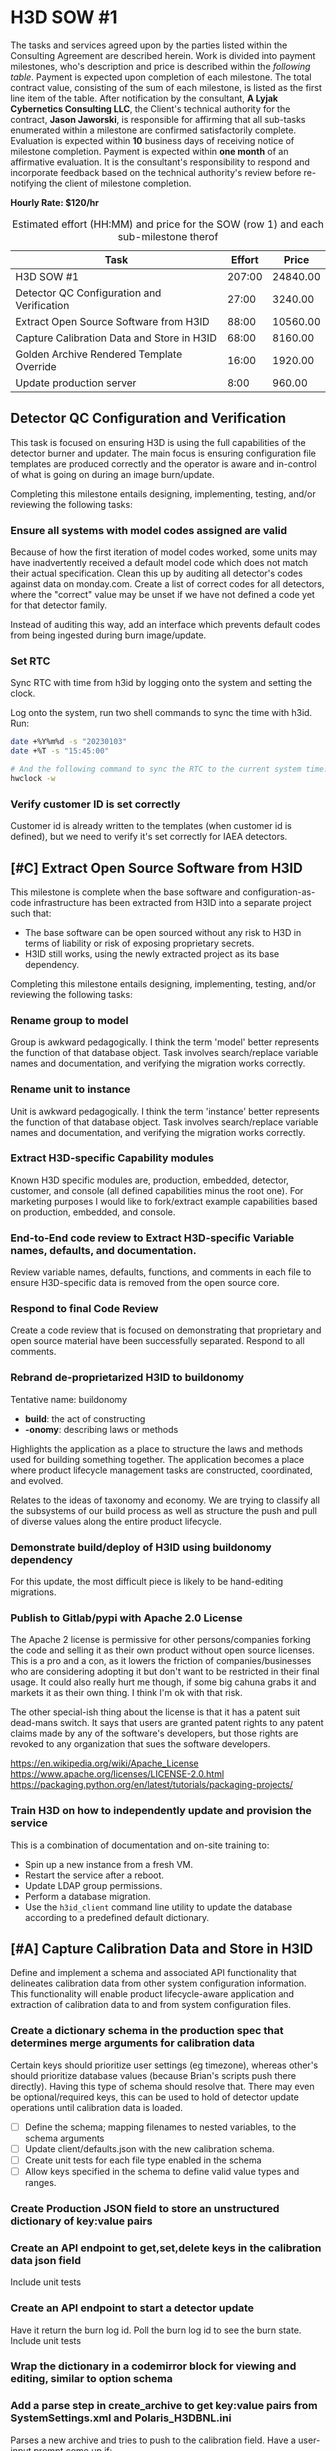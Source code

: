 #+AUTHOR: Andrew Lyjak
#+EMAIL: andrew.lyjak@gmail.com
#+OPTIONS: todo:nil
#+OPTIONS: toc:nil
#+OPTIONS: tags:nil
#+OPTIONS: prop:Effort
#+OPTIONS: ^:{}
#+STARTUP: indent
#+COLUMNS: %TODO %PRIORITY(P) %70ITEM(Task) %TAGS %8Effort(Estimated Effort){:} %DEADLINE
#+TAGS: h3d alyjak sow_1 sow_2 upkeep
#+PROPERTY: Effort_ALL 0 1:00 2:00 4:00 8:00 16:00 24:00 40:00 80:00

* TODO H3D SOW #1                                                 :h3d:sow_1:
The tasks and services agreed upon by the parties listed within the Consulting Agreement are
described herein. Work is divided into payment milestones, who's description and price is described
within the [[milestones][following table]]. Payment is expected upon completion of each milestone. The total
contract value, consisting of the sum of each milestone, is listed as the first line item of the
table. After notification by the consultant, *A Lyjak Cybernetics Consulting LLC*, the Client's
technical authority for the contract, *Jason Jaworski*, is responsible for affirming that all
sub-tasks enumerated within a milestone are confirmed satisfactorily complete. Evaluation is
expected within *10* business days of receiving notice of milestone completion. Payment is expected
within *one month* of an affirmative evaluation. It is the consultant's responsibility to respond
and incorporate feedback based on the technical authority's review before re-notifying the client of
milestone completion.


*Hourly Rate: $120/hr*

#+NAME: milestones
#+BEGIN: columnview :format "%ITEM(Task) %Effort(Effort){:} %Price(Price)" :hlines 2 :maxlevel 2
#+CAPTION: Estimated effort (HH:MM) and price for the SOW (row 1) and each sub-milestone therof
| Task                                       | Effort |    Price |
|--------------------------------------------+--------+----------|
| H3D SOW #1                                 | 207:00 | 24840.00 |
|--------------------------------------------+--------+----------|
| Detector QC Configuration and Verification |  27:00 |  3240.00 |
|--------------------------------------------+--------+----------|
| Extract Open Source Software from H3ID     |  88:00 | 10560.00 |
|--------------------------------------------+--------+----------|
| Capture Calibration Data and Store in H3ID |  68:00 |  8160.00 |
|--------------------------------------------+--------+----------|
| Golden Archive Rendered Template Override  |  16:00 |  1920.00 |
|--------------------------------------------+--------+----------|
| Update production server                   |   8:00 |   960.00 |
#+TBLFM: $3=$2*120;tE
#+END:
#+TBLFM: $3=$2*120;tE


** DONE Detector QC Configuration and Verification

This task is focused on ensuring H3D is using the full capabilities of the detector burner and
updater. The main focus is ensuring configuration file templates are produced correctly and the
operator is aware and in-control of what is going on during an image burn/update.

Completing this milestone entails designing, implementing, testing, and/or reviewing the following
tasks:

*** DONE Ensure all systems with model codes assigned are valid
   :PROPERTIES:
   :EFFORT:   24:00
   :END:

Because of how the first iteration of model codes worked, some units may have inadvertently received
a default model code which does not match their actual specification. Clean this up by auditing all
detector's codes against data on monday.com. Create a list of correct codes for all detectors, where
the "correct" value may be unset if we have not defined a code yet for that detector family.

Instead of auditing this way, add an interface which prevents default codes from being ingested
during burn image/update.

*** DONE Set RTC
   :PROPERTIES:
   :EFFORT:   2:00
   :END:

Sync RTC with time from h3id by logging onto the system and setting the clock.

Log onto the system, run two shell commands to sync the time with h3id. Run:

#+BEGIN_SRC bash
date +%Y%m%d -s "20230103"
date +%T -s "15:45:00"

# And the following command to sync the RTC to the current system time:
hwclock -w
#+END_SRC

*** DONE Verify customer ID is set correctly
    :PROPERTIES:
    :EFFORT:   1:00
    :END:

Customer id is already written to the templates (when customer id is defined), but we need to verify
it's set correctly for IAEA detectors.

** TODO [#C] Extract Open Source Software from H3ID

This milestone is complete when the base software and configuration-as-code infrastructure has been
extracted from H3ID into a separate project such that:

- The base software can be open sourced without any risk to H3D in terms of liability or risk of
  exposing proprietary secrets.
- H3ID still works, using the newly extracted project as its base dependency.

Completing this milestone entails designing, implementing, testing, and/or reviewing the following
tasks:

*** TODO Rename group to model
     :PROPERTIES:
     :EFFORT:   4:00
     :END:

Group is awkward pedagogically. I think the term 'model' better represents the function of that
database object. Task involves search/replace variable names and documentation, and verifying the
migration works correctly.

*** TODO Rename unit to instance
     :PROPERTIES:
     :EFFORT:   4:00
     :END:

Unit is awkward pedagogically. I think the term 'instance' better represents the function of that
database object. Task involves search/replace variable names and documentation, and verifying the
migration works correctly.

*** TODO Extract H3D-specific Capability modules
    :PROPERTIES:
    :EFFORT:   16:00
    :END:

Known H3D specific modules are, production, embedded, detector, customer, and console (all defined
capabilities minus the root one). For marketing purposes I would like to fork/extract example
capabilities based on production, embedded, and console.

*** TODO End-to-End code review to Extract H3D-specific Variable names, defaults, and documentation.
    :PROPERTIES:
    :EFFORT:   16:00
    :END:

Review variable names, defaults, functions, and comments in each file to ensure H3D-specific data is
removed from the open source core.

*** TODO Respond to final Code Review
    :PROPERTIES:
    :EFFORT:   4:00
    :END:

Create a code review that is focused on demonstrating that proprietary and open source material have
been successfully separated. Respond to all comments.

*** TODO Rebrand de-proprietarized H3ID to buildonomy
    :PROPERTIES:
    :EFFORT:   8:00
    :END:

Tentative name: buildonomy

- *build*: the act of constructing
- *-onomy*: describing laws or methods

Highlights the application as a place to structure the laws and methods used for building something
together. The application becomes a place where product lifecycle management tasks are constructed,
coordinated, and evolved.

Relates to the ideas of taxonomy and economy. We are trying to classify all the subsystems of our
build process as well as structure the push and pull of diverse values along the entire product
lifecycle.

*** TODO Demonstrate build/deploy of H3ID using buildonomy dependency
    :PROPERTIES:
    :EFFORT:   8:00
    :END:

For this update, the most difficult piece is likely to be hand-editing migrations.

*** TODO Publish to Gitlab/pypi with Apache 2.0 License
    :PROPERTIES:
    :EFFORT:   4:00
    :END:

The Apache 2 license is permissive for other persons/companies forking the code and selling it as
their own product without open source licenses. This is a pro and a con, as it lowers the friction
of companies/businesses who are considering adopting it but don't want to be restricted in their
final usage. It could also really hurt me though, if some big cahuna grabs it and markets it as
their own thing. I think I'm ok with that risk.

The other special-ish thing about the license is that it has a patent suit dead-mans switch. It says
that users are granted patent rights to any patent claims made by any of the software's developers,
but those rights are revoked to any organization that sues the software developers.

https://en.wikipedia.org/wiki/Apache_License
https://www.apache.org/licenses/LICENSE-2.0.html
https://packaging.python.org/en/latest/tutorials/packaging-projects/

*** TODO Train H3D on how to independently update and provision the service
    :PROPERTIES:
    :EFFORT:   24:00
    :END:

This is a combination of documentation and on-site training to:

- Spin up a new instance from a fresh VM.
- Restart the service after a reboot.
- Update LDAP group permissions.
- Perform a database migration.
- Use the ~h3id_client~ command line utility to update the database according to a predefined
  default dictionary.
** TODO [#A] Capture Calibration Data and Store in H3ID
Define and implement a schema and associated API functionality that delineates calibration data from
other system configuration information. This functionality will enable product lifecycle-aware
application and extraction of calibration data to and from system configuration files.

*** TODO Create a dictionary schema in the production spec that determines merge arguments for calibration data
:PROPERTIES:
:EFFORT:   24:00
:END:
Certain keys should prioritize user settings (eg timezone), whereas other's should prioritize
database values (because Brian's scripts push there directly). Having this type of schema should
resolve that. There may even be optional/required keys, this can be used to hold of detector update
operations until calibration data is loaded.

- [ ] Define the schema; mapping filenames to nested variables, to the schema arguments
- [ ] Update client/defaults.json with the new calibration schema.
- [ ] Create unit tests for each file type enabled in the schema
- [ ] Allow keys specified in the schema to define valid value types and ranges.
*** TODO Create Production JSON field to store an unstructured dictionary of key:value pairs
:PROPERTIES:
:EFFORT:   4:00
:END:
*** TODO Create an API endpoint to get,set,delete keys in the calibration data json field
:PROPERTIES:
:EFFORT:   4:00
:END:
Include unit tests
*** TODO Create an API endpoint to start a detector update
:PROPERTIES:
:EFFORT:   8:00
:END:
Have it return the burn log id. Poll the burn log id to see the burn state. Include unit tests
*** TODO Wrap the dictionary in a codemirror block for viewing and editing, similar to option schema
:PROPERTIES:
:EFFORT:   8:00
:END:
*** TODO Add a parse step in create_archive to get key:value pairs from SystemSettings.xml and Polaris_H3DBNL.ini
:PROPERTIES:
:EFFORT:   16:00
:END:
Parses a new archive and tries to push to the calibration field. Have a user-input prompt come up if:

- [ ] there's irreconcilable differences between the two, or
- [ ] the reconciled value does not match the valid range/type specified for that value.
*** TODO Add a validator step when staging configs
:PROPERTIES:
:EFFORT:   4:00
:END:

such that has a user-input prompt come up if there are variables within the staged file that do not
pass the variable-specific type and range arguments.
*** Workspace Subtasks
**** TODO Ensure model config schema code editor still works b/c of variable rename
**** DONE Document how images and image patches are applied
**** TODO problems with codemirror json-schema linting
- [ ] https://github.com/acao/codemirror-json-schema/issues/75
- [ ] codemirror-json-schema only works up to draft-07, but there's a 2020 draft that works with the
  python lib
** TODO [#B] Golden Archive Rendered Template Override
:PROPERTIES:
:EFFORT:   16:00
:END:
Add a field to burn logs that allows them to be flagged as a golden archive. If a golden archive is
flagged for a particular detector, then do not render templates, instead populate the staging
filesystem with the files within/linked to the archive. Then when synchronizing filesystems, this
will enable the user to view differences between the detector's filesystem and the archive, rather
than between the detector and the rendered templates. Only allow one golden archive per detector.

Question: Doesn't archive already do something like this? When you commit changes using the UI,
doesn't it archive what the user specified?
** TODO Update production server
:PROPERTIES:
:EFFORT:   8:00
:END:
Run the update server procedure, ensuring to push new defaults (calibration key schema files), and
create and save new migrations.

* TODO H3D SOW #2                                                 :h3d:sow_2:
#+BEGIN: columnview :format "%ITEM(Task) %Effort(Effort in HH:MM){:} %Price(Price in $)" :hlines 2 :maxlevel 2
#+TBLFM: $3=$2*120;tE
#+END:

This Statement of Work will take place after buildonomy is updated with up-to-date dependencies and
the new Aggregator backend feature.

** TODO Update Patches [Total Milestone]
  :PROPERTIES:
  :END:

H3D Update patches are incrementally applied to detector's system image in order to resolve bugs,
add features and otherwise customize the application stack after the base detector image has been
applied to the hardware.

Modify the detection, application, and display of update patches onto detectors by designing,
implementing, testing, and/or reviewing the following tasks:

*** TODO Operator controls what patch to apply
    :PROPERTIES:
    :EFFORT:   24:00
    :END:

When the detected and expected patch differ, Have the operator specify whether to preserve the
out-of-date patch or apply the latest patch.

The operator should be provided with a list of all valid patches available for the unit with the
latest, most-specific highlighted as the recommended option.

If there are customer-specific patches available, they should be listed and preferentially sorted in
the available patch list.

*** TODO Operator must confirm the option codes are correct
     :PROPERTIES:
     :EFFORT:   24:00
     :END:

Prior to burning or updating a detector, If the model code, and/or config code are not set, operator
must confirm that it should use the default code. The default code will be displayed to the operator
for this operation.

*** TODO Detect and store what patch is currently applied to the unit
    :PROPERTIES:
    :EFFORT:   16:00
    :END:

For detector status, detect at most once a day. This involves creating multiple different status
polls with different frequencies of operation.

Design it such that the long status (this operation + "is dirty" checks) only occur on detectors
that are marked available by the latest high frequency check.

Burning or updating a detector already records what patch was applied and verifies the patch file
was not corrupted during transfer to the end file location.

*** TODO Detect and store if the detector's patch is out of date
    :PROPERTIES:
    :EFFORT:   8:00
    :END:

Display a warning if there is a latest patch available that is applicable to the unit's model family
that is not currently loaded onto the detector.

*** TODO Provide an upload frontend for patches
:PROPERTIES:
:EFFORT:   8:00
:END:

Using this H3ID frontend, a user uploads a patch, H3ID parses the metadata within the patch,
generates a standard name for the patch from that metadata, and uploads it to the patch repository
on artifact.

As part of this effort, re-upload all patches to ensure they are named correctly.

*** TODO Update the patch application algorithm to prioritize customer group specific patches
:PROPERTIES:
:EFFORT:   8:00
:END:

Patch application decides what the 'latest' patch for any particular detector based on what patch
most closely matches the detector's serial number. Update this such that patches can be categorized
to only apply to particular customer groups, and such that customer groups factor into deciding what
the most-specific, latest patch is for a detector.

*** TODO Verify patch was applied correctly
    :PROPERTIES:
    :EFFORT:   24:00
    :END:

Verify that a detector's expected software application executables hash matches the actual
executables hash calculated from reading the filesystem.

Perform this check for low frequency detector status polls (See "Detect and store what patch is
applied" above), and detector update operations. Fail a burn if the check during a detector update
fails. Note we can't perform this operation for detector image burns as the patch is only applied on
systems after they are booted.

Note that we currently calculate an md5sum for the 'application' file partition, but this is
different than comparing to the patch. See ~PARTITION_GROUPS_~ in ~h3id/app/embedded/__init__.py~
and ~PARTITION_GROUP['application']~ in ~h3id/app/embedded/constants.py~ for the meaning of the
'application' file partition. This does not account for the expected version information stored in
the patch. The 'application' file partition is used for determining if a system's current
application-related files have been archived or not.

*** TODO Tableview: Show what patch is applied
    :PROPERTIES:
    :EFFORT:   4:00
    :END:

On the detector burn logs, status, and main tables, show the patch name (if any) applied to the
detector. For the main detector table, Grab the patch name from burn logs, update logs, or detector
status logs, whichever log is newer.

*** TODO Tableview: Show detector patch "is latest" status
    :PROPERTIES:
    :EFFORT:   4:00
    :END:

On the detector status and main tables, show if the applied patch is the latest patch for that
model.

*** TODO Tableview: Show detector patch "is dirty" status
    :PROPERTIES:
    :EFFORT:   4:00
    :END:

On the detector status and main tables, show if the applied patch and installed executable versions
match.
** TODO IAEA Efficiency Parameter Utilities
*** TODO Check efficiency parameters
    :PROPERTIES:
    :EFFORT:   24:00
    :END:

This could be implemented with the future buildonomy Aggregator feature.

Efficiency parameters are accessible via the :8080 page.

NEED REVIEW: When performing detector status queries, if the detector is part of the IAEA set,
compare the reported efficiency parameters against their expected ranges. On the detector status
tableview, add display/filter to select detectors who's efficiency is out of range.

This can be implemented using the detector status infrastructure updates necessary to implement the
patch verification task
*** TODO uC setting check
   :PROPERTIES:
   :EFFORT:   4:00
   :END:

Set the microcontroller setting in the detector's configuration file templates. Need to work with
the DAQ team to know how to extract this information out of what we have available.

NOTE: Punt to SOW #2, do with the IAEA work. Jason will look at whether we can change the procedure
here and just write a file.

*** TODO Verify temp float settings
   :PROPERTIES:
   :EFFORT:   2:00
   :END:

This mostly done, just need to verify settings are interpreted correctly.

Punt to SOW#2, involves reading 8080.

1. Make sure there is a particular number in several locations on the page. Should show that there's
   12 points for each crystal.
1. There's a table that's used for efficiency parameters. The only way to verify is to check a .png
   right now. Punt until the dev team creates a machine readable efficiency parameter validation
   table that's accessible via h3id.
** TODO Upgrade Installation
*** TODO Update and re-pin dependencies (python, docker, javascript) :sow_2:
     :PROPERTIES:
     :EFFORT:   4:00
     :END:

Task involves re-pinning all dependencies to their latest versions, then debugging the inevitable
downstream library API changes.

We'll put this in SOW 2, this way I can upgrade dependencies on builonomy, and then during SOW_2 we
can demonstrate that H3ID maintains the capability of pulling in upgrades from buildonomy.

* H3D General Invoicing
** DONE Write up Option Code Documentation
:PROPERTIES:
:EFFORT:   1:00
:DEADLINE: <2023-06-01 Thu>
:END:
** DONE Server Upgrade
:LOGBOOK:
CLOCK: [2023-06-07 Wed 14:04]--[2023-06-07 Wed 15:48] =>  1:44
CLOCK: [2023-06-07 Wed 10:36]--[2023-06-07 Wed 13:27] =>  2:51
CLOCK: [2023-06-07 Wed 07:43]--[2023-06-07 Wed 09:56] =>  2:13
CLOCK: [2023-06-06 Tue 12:37]--[2023-06-06 Tue 16:44] =>  4:07
CLOCK: [2023-06-05 Mon 10:54]--[2023-06-05 Mon 11:51] =>  0:57
CLOCK: [2023-06-05 Mon 07:34]--[2023-06-05 Mon 10:32] =>  2:58
CLOCK: [2023-06-05 Mon 05:53]--[2023-06-05 Mon 06:07] =>  0:14
CLOCK: [2023-06-05 Mon 05:30]--[2023-06-05 Mon 05:50] =>  0:20
CLOCK: [2023-06-04 Sun 05:27]--[2023-06-04 Sun 06:36] =>  1:09
CLOCK: [2023-06-03 Sat 05:32]--[2023-06-03 Sat 05:59] =>  0:27
CLOCK: [2023-06-02 Fri 14:31]--[2023-06-02 Fri 15:17] =>  0:46
CLOCK: [2023-06-02 Fri 07:35]--[2023-06-02 Fri 12:30] =>  4:55
:END:
- [X] Reset test to prod version and sync database
- [X] Debugged inability to access burner on prod. Root cause has something to do with redis. The
      client was unable to create a websocket connection. The server had a gunicorn_error related to not
      able to connect to redis. Restarted redis and was able to reconnect but the restart killed the
      workers. Restarted the workers and everything was back to normal.
- [X] Update test to model_schema branch and perform migration
- [X] Spot check everything is working
- [X] Fix tab anchor regression and related codemirror refresh issue
- [X] Remove `command` file from AsRun Logs
- [X] Fix config diff comparison. 'Detector' version isn't actually on the detector
- [X] Split update_unit into update_patch and update_config per discussion with Jason
- [X] Merge model_picker branch to master
- [X] Update prod to master and perform migration
- [X] Run h3id_client update to sync h3d model code schemas. Ran ~REQUESTS_CA_BUNDLE=/etc/ssl/certs/ca-certificates.crt h3id_client --host https://h3id.h3dgamma.com --user alyjak --pdb update --updates h3id/app/client/defaults.json -o build.model_code build.config_code spec.model_codes spec.model_schema spec.config_codes~
- [X] Send email to h3d
** DONE Tag up with Jason
:LOGBOOK:
CLOCK: [2023-06-06 Tue 11:01]--[2023-06-06 Tue 11:47] =>  0:46
CLOCK: [2023-06-08 Thu 16:01]--[2023-06-08 Thu 16:20] =>  0:19
:END:
** TODO Jason Call
:LOGBOOK:
CLOCK: [2023-07-11 Tue 07:14]--[2023-07-11 Tue 07:52] =>  0:38
CLOCK: [2023-07-06 Thu 14:38]--[2023-07-06 Thu 15:59] =>  1:21
CLOCK: [2023-07-06 Thu 13:18]--[2023-07-06 Thu 14:31] =>  1:13
CLOCK: [2023-06-13 Tue 14:12]--[2023-06-13 Tue 14:46] =>  0:34
:END:

2023-07-06: debugging why Jason wasn't seeing diffs after he modified templates for an H400. Looks
like the template mods he did were all whitespace in which case the diff wont appear as it
normalizes and auto formats between the versions in order to only show material changes.
** TODO 'Max' burn failing
:LOGBOOK:
CLOCK: [2023-06-14 Wed 08:41]--[2023-06-14 Wed 09:58] =>  1:17
:END:
Also fixed model code and option code not rendering on production build tab
also fixed `command` file not getting removed from asrun artifact zips
** TODO Chris SSU Boss unit creation incorrect ipv6 issue
:LOGBOOK:
CLOCK: [2023-06-26 Mon 09:00]--[2023-06-26 Mon 11:27] =>  2:27
CLOCK: [2023-06-26 Mon 08:27]--[2023-06-26 Mon 08:38] =>  0:11
:END:
also reviewed issue from Travis re M-00-01-220
and drafted a fix for a render bug for displaying unit model codes
** Burner not working
:LOGBOOK:
CLOCK: [2023-07-18 Tue 15:00]--[2023-07-18 Tue 15:24] =>  0:24
:END:

** TODO Add 'Unallocated' state to production status
:LOGBOOK:
CLOCK: [2023-08-29 Tue 12:15]--[2023-08-29 Tue 12:46] =>  0:31
CLOCK: [2023-08-17 Thu 12:03]--[2023-08-17 Thu 12:16] =>  0:13
CLOCK: [2023-08-16 Wed 13:44]--[2023-08-16 Wed 14:55] =>  1:11
CLOCK: [2023-08-16 Wed 11:28]--[2023-08-16 Wed 12:48] =>  1:20
:END:

* DONE Astrolab

** Account Set up
:PROPERTIES:
:EFFORT:   2:00
:END:
** Meeting 2023-05-31
:PROPERTIES:
:EFFORT:   1:00
:END:

** Reading RFP and generating questions/risks
:LOGBOOK:
CLOCK: [2023-06-13 Tue 15:35]--[2023-06-13 Tue 16:05] =>  0:30
CLOCK: [2023-06-13 Tue 14:19]--[2023-06-13 Tue 14:37] =>  0:18
CLOCK: [2023-06-13 Tue 13:30]--[2023-06-13 Tue 13:37] =>  0:07
CLOCK: [2023-06-13 Tue 13:16]--[2023-06-13 Tue 13:16] =>  0:00
CLOCK: [2023-06-02 Fri 13:46]--[2023-06-02 Fri 14:30] =>  0:44
:END:

** Reading DRD and generating Questions/Risks
:LOGBOOK:
CLOCK: [2023-06-09 Fri 13:35]--[2023-06-09 Fri 14:30] =>  0:55
CLOCK: [2023-06-09 Fri 11:25]--[2023-06-09 Fri 12:08] =>  0:43
CLOCK: [2023-06-09 Fri 10:28]--[2023-06-09 Fri 11:04] =>  0:36
CLOCK: [2023-06-09 Fri 09:39]--[2023-06-09 Fri 09:47] =>  0:08
CLOCK: [2023-06-05 Mon 13:40]--[2023-06-05 Mon 15:18] =>  1:38
:END:
- Reviewed LTV confluence pages

** Risk tag up
:LOGBOOK:
CLOCK: [2023-06-12 Mon 14:11]--[2023-06-12 Mon 14:53] =>  0:42
CLOCK: [2023-06-02 Fri 15:00]--[2023-06-02 Fri 16:10] =>  1:10
:END:

** Jesse Tag Up
:LOGBOOK:
CLOCK: [2023-06-05 Mon 12:17]--[2023-06-05 Mon 12:34] =>  0:17
:END:

- Zero code for LTV, Mission One. Intend to write starting after proposal is submitted and there's
  an SDP in place.
- SDP will be based on Odyssey's COTS+ version
- Venturi vs Astrolab: Venturi group is a conglomerate under one guy in Monaco. Astrolab is under
  this umbrella, only investor so far is this founder.
- subcontracting to other groups in the conglomerate for battery packs and tires
- Odyssey are full partners in the LTV proposal
- LTV proposal is primed by Astrolab, with Axiom and Odyssey as partners
- 'frenimies' with spacex, astrolab took some current employees
** Denise Tag Up
:LOGBOOK:
CLOCK: [2023-06-13 Tue 15:11]--[2023-06-13 Tue 15:34] =>  0:23
CLOCK: [2023-06-09 Fri 14:30]--[2023-06-09 Fri 15:13] =>  0:43
:END:

She's out until 6/7

I requested Denise's input on what I should work on. We'll talk again on Monday

Assuming responsibility for drafting TA.4

** Look for leverage points on control of NASA review subcontractors - June
:LOGBOOK:
CLOCK: [2023-06-28 Wed 15:32]--[2023-06-28 Wed 16:05] =>  0:33
CLOCK: [2023-06-13 Tue 12:29]--[2023-06-13 Tue 13:16] =>  0:47
:END:
** Look for leverage points on control of NASA review subcontractors - July
:LOGBOOK:
CLOCK: [2023-07-10 Mon 13:00]--[2023-07-10 Mon 16:49] =>  3:49
CLOCK: [2023-07-07 Fri 11:30]--[2023-07-07 Fri 15:42] =>  4:12
CLOCK: [2023-07-07 Fri 08:32]--[2023-07-07 Fri 10:20] =>  1:48
CLOCK: [2023-07-04 Tue 13:04]--[2023-07-04 Tue 13:38] =>  0:34
CLOCK: [2023-07-03 Mon 15:41]--[2023-07-03 Mon 16:44] =>  1:03
:END:
Talk to Julie Jiru to coordinate if there's a leverage point to gain insight and access to NASA
subcontract language for subcontractors who are responsible for insight and review activities.

Propsed we need a feedback mechanism such that:

- each rid has a notional cost to the submitter
- the goal is for the cost to be worth the reward
- can gamify this by having each rid have a submittal cost and the response provides a value

The problem is particularly bad for subcontractors, who are much more likely to act as
"disinterested observer" because of their disconnect with the actual program's objectives.

Introduce "RID Codes" That Astrolab assigns for each received RID. We have workflows for each
type. Program management has metrics associated with that assignment that flags working groups that
are breaking down.

There's a relationship between RIDs and Insight working group agenda's and NASA accountability. We
need to get this firm.

Currently Astrolab is responsible for each Insight Working Group Agenda.

out of each meeting
- attendance
- Astrolab's perceived value assessment, NASA's perceived value assessment

Each working group needs a:
- List of core members and their roles from NASA and Astrolab

----



Notes on Working Group Accountability process

Per working group we request that Astrolab and NASA independently track the following:

- The roles and names of their core team members
- Per a) DRD, b) Milestone Data Delivery, and c) Working Group Meeting

- Overall time spent and number of team members participating (preparing/reviewing)

- Per RID levied on the above: Program value categories (proposed categories are below)

----

# Proposal: A Feedback and Accountability Process for Certification Working Groups

Certification is an inherently adversarial process. Product owners endeavor to design and construct
a system capable of surpassing product success criteria whereas V&V criteria owners ensure the
intention of such criteria are satisfactorily met. Although this relationship is adversarial,
product owners and criteria owners are still partners; they simply approach the relationship between
product and evaluation criteria from different perspectives. Participation is aligned when both
partners are united by the overarching goal of ensuring program and operational success.

A well-run certification program is a positive sum proposition. The conflict between criteria and
product improves both the product, the criteria, and program itself. Nevertheless, the structure of
the certification process introduces opportunity for misalignment between the incentives of product,
criteria and program itself. As mission managers are the most likely parties to be aligned mission
success --- they are after all accountable for managing the program in order to achieve its
operational objectives --- they are least likely to experience misalignment between their role and
their personal incentives. As such, misalignment within the certification process can be adequately
controlled through the active participation of program management in assessing the performance
of each certification team. This in itself presents considerable difficulty as the reason to have
separate teams in the first place is due to the inherent complexity and domain expertise necessary
to evaluate the subsystems of any complex aerospace program. Therefore, mission management must
principally operate against aggregate and standardized information in order to assess whether more
direct intervention is necessary to resolve performance issues within a certification team.

To address the issue of certification misalignment, Astrolab proposes incorporation of the following
process for collecting and assessing metrics on the performance of all NASA-Astrolab certification
partnerships. This process is designed to fit easily into existing program workflows and helps to
ensure that certification responsible owners (product, certification criteria, as well as mission
management) stay accountable to the goals and constraints of the overarching Lunar Vehicle
Program. The proposal is as follows:

## Collection of Standardized Performance Metrics:

This proposal revolves around collecting and assessing metrics on the perceived value and effort
expended by product and criteria owners while performing their responsibilities with one another. By
aggregating metrics in a standard manner across each data product required for certification
purposes, the performance of each insight and certification working group team can be fairly
assessed and structural or personnel issues quickly brought to light in a fair and
non-discriminatory manner. Astrlab proposes that criteria and product teams each independently
annotate each certification collaboration item they bear responsibility for with the following information:

1. The value the item represents to the program. Proposed value ratings of:

  * -3: Subtracts significant value from the program
  * -2: Subtracts value from the program
  * -1: Subtracts insignificant value from the program
  *  0: Neither adds nor subtracts value away from the program
  * +1: Adds insignificant value to the program
  * +2: Adds value away to the program
  * +3: Adds significant value to the program

2. The number of hours the team spent in aggregate authoring, reviewing, revising, and/or responding
   to the item

We define certification collaboration items to encompass the following data products:

- DRD Deliverable
- Milestone Data Deliverable
- RID
- Working Group Agenda Item

In addition 
For each working group, the member's name, contact information, and responsibilities are
available. For each working group meeting, attendance is recorded.

Assessment of Performance


Perverse Incentives
- Regulatory Capture
- Intransigence
- Misalignment between product/criteria and Mission Success

Insufficient Expertise

Initiating Corrective Action due to Inadequate Performance

Arguments and Counterarguments:

Argument: Self-reported metrics, collected through surveys and the like, present an intrinsic
problem of data quality and consistency. Such metrics must be freely given in order to be of
sufficient quality to use, and most givers of such metrics have no personal incentive to offer them,
as their value is all captured in their aggregation and not the individual records.

Counterargument: In the proposal we can divide the personnel into three competing teams, each of
which is incentivized to provide accurate information in order to make their job easier. For
example, if criteria owners are given inadequate product data for their evaluation purposes, it will
take them longer to assess and the data sources they are provided with represent only marginal value
for their programmatic role. By accurately recording the effort the criteria team puts into review,
endemic issues with the pedagogical value of the underlying data source are exposed separately from
the day-to-day responsibility of identifying material issues (RIDS) in the performance of the
product for acheiving programmatic success. By expressing the value and effort the team perceives
for each deliverable, when inevetable conflicts between their adversarial partners arise, such as
when mission managers think the process is taking too long, or when product owners can't understand
why their results are not quickly accepted forthright, this assessment data protects the team by
adding quantitative rigor to their responsibilities in a way that can be fairly assessed in
comparison to the effort and value perceived by their counterparts.

** TA.2 Certification draft - July
:LOGBOOK:
CLOCK: [2023-07-07 Fri 07:42]--[2023-07-07 Fri 08:30] =>  0:48
:END:
** TA.2 Certification draft - June
:LOGBOOK:
CLOCK: [2023-06-30 Fri 08:11]--[2023-06-30 Fri 12:28] =>  4:17
CLOCK: [2023-06-29 Thu 14:54]--[2023-06-29 Thu 16:02] =>  1:08
CLOCK: [2023-06-29 Thu 12:55]--[2023-06-29 Thu 13:01] =>  0:06
CLOCK: [2023-06-28 Wed 11:38]--[2023-06-28 Wed 11:45] =>  0:07
CLOCK: [2023-06-28 Wed 10:17]--[2023-06-28 Wed 11:38] =>  1:21
CLOCK: [2023-06-28 Wed 07:56]--[2023-06-28 Wed 09:34] =>  1:38
CLOCK: [2023-06-27 Tue 14:30]--[2023-06-27 Tue 16:14] =>  1:44
CLOCK: [2023-06-27 Tue 11:24]--[2023-06-27 Tue 12:44] =>  1:20
CLOCK: [2023-06-15 Thu 13:12]--[2023-06-15 Thu 16:10] =>  2:58
CLOCK: [2023-06-12 Mon 14:53]--[2023-06-12 Mon 16:08] =>  1:15
CLOCK: [2023-06-12 Mon 13:47]--[2023-06-12 Mon 14:10] =>  0:23
CLOCK: [2023-06-09 Fri 15:30]--[2023-06-09 Fri 15:56] =>  0:26
CLOCK: [2023-06-09 Fri 07:41]--[2023-06-09 Fri 09:32] =>  1:51
CLOCK: [2023-06-09 Fri 05:52]--[2023-06-09 Fri 06:13] =>  0:21
CLOCK: [2023-06-09 Fri 05:37]--[2023-06-09 Fri 05:45] =>  0:08
CLOCK: [2023-06-08 Thu 15:20]--[2023-06-08 Thu 16:00] =>  0:40
:END:
Drafted text, need review and a bunch of diagrams. Likely a lot of this content belongs somewhere
else.

Make high level cert state machine diagram, and anatomy of a certification gate

review certification and milestones for consistency

Fixed up Lordina's rendering of the Anatomy of a Certification Gate Diagram

** TA.4 Review and Editing - June
:LOGBOOK:
CLOCK: [2023-06-29 Thu 13:07]--[2023-06-29 Thu 14:54] =>  1:47
CLOCK: [2023-06-14 Wed 13:41]--[2023-06-14 Wed 15:46] =>  2:05
CLOCK: [2023-06-14 Wed 11:46]--[2023-06-14 Wed 12:31] =>  0:45
CLOCK: [2023-06-14 Wed 10:00]--[2023-06-14 Wed 10:46] =>  0:46
CLOCK: [2023-06-14 Wed 08:14]--[2023-06-14 Wed 08:40] =>  0:26
CLOCK: [2023-06-14 Wed 07:26]--[2023-06-14 Wed 07:43] =>  0:17
CLOCK: [2023-06-14 Wed 05:59]--[2023-06-14 Wed 06:15] =>  0:16
:END:

Integration with milestones and (re)certificataion

Helping Bala with rationale behind standards adoption

** MA.2 Review and Editing - June
:LOGBOOK:
CLOCK: [2023-06-26 Mon 13:28]--[2023-06-26 Mon 15:04] =>  1:36
:END:
** Insight Task Basis of Estimate (BOE) Review - June
:LOGBOOK:
CLOCK: [2023-06-26 Mon 15:07]--[2023-06-26 Mon 15:51] =>  0:44
:END:

Ensure all insight related work is mapped to SMA BOE or Insight BOE and ensure the work is not
double-booked.

* Home
** TODO 2023 Budget Estimate
** DONE 529 Accounts for the Kids
** TODO vanguard.com/robo-advisor
** DONE Den Doors
** DONE Raised Beds
** DONE [#A] April Planting
** DONE Get Potted Trees outside
** Fall Planting
DEADLINE: <2023-07-01 Sat>
** DONE floor shoe trim
** TODO Patio
** DONE Check on crawlspace related to furnace exhaust pipe leak
** TODO Den Ceiling
** TODO Paint touchups throughout house
* DTW Chapter
** TODO Finish Committee Letter Draft
** TODO Contact A2/Detroit YIMBY for their recommended state legislation reforms
** TODO Create List of organizations we would like to get to sign the committee letter
** TODO Publish Newsletter
DEADLINE: <2023-04-23 Sun +1m>
** TODO Monthly Meeting
DEADLINE: <2023-05-08 Mon +1m>
** TODO Send Meeting Reminder
DEADLINE: <2023-05-07 Sun +1m>
** TODO Organize letter transmittal event
** TODO Schedule Monthly Markus Tagup
DEADLINE: <2023-04-28 Fri>
** DONE Get DTW Logo finished
